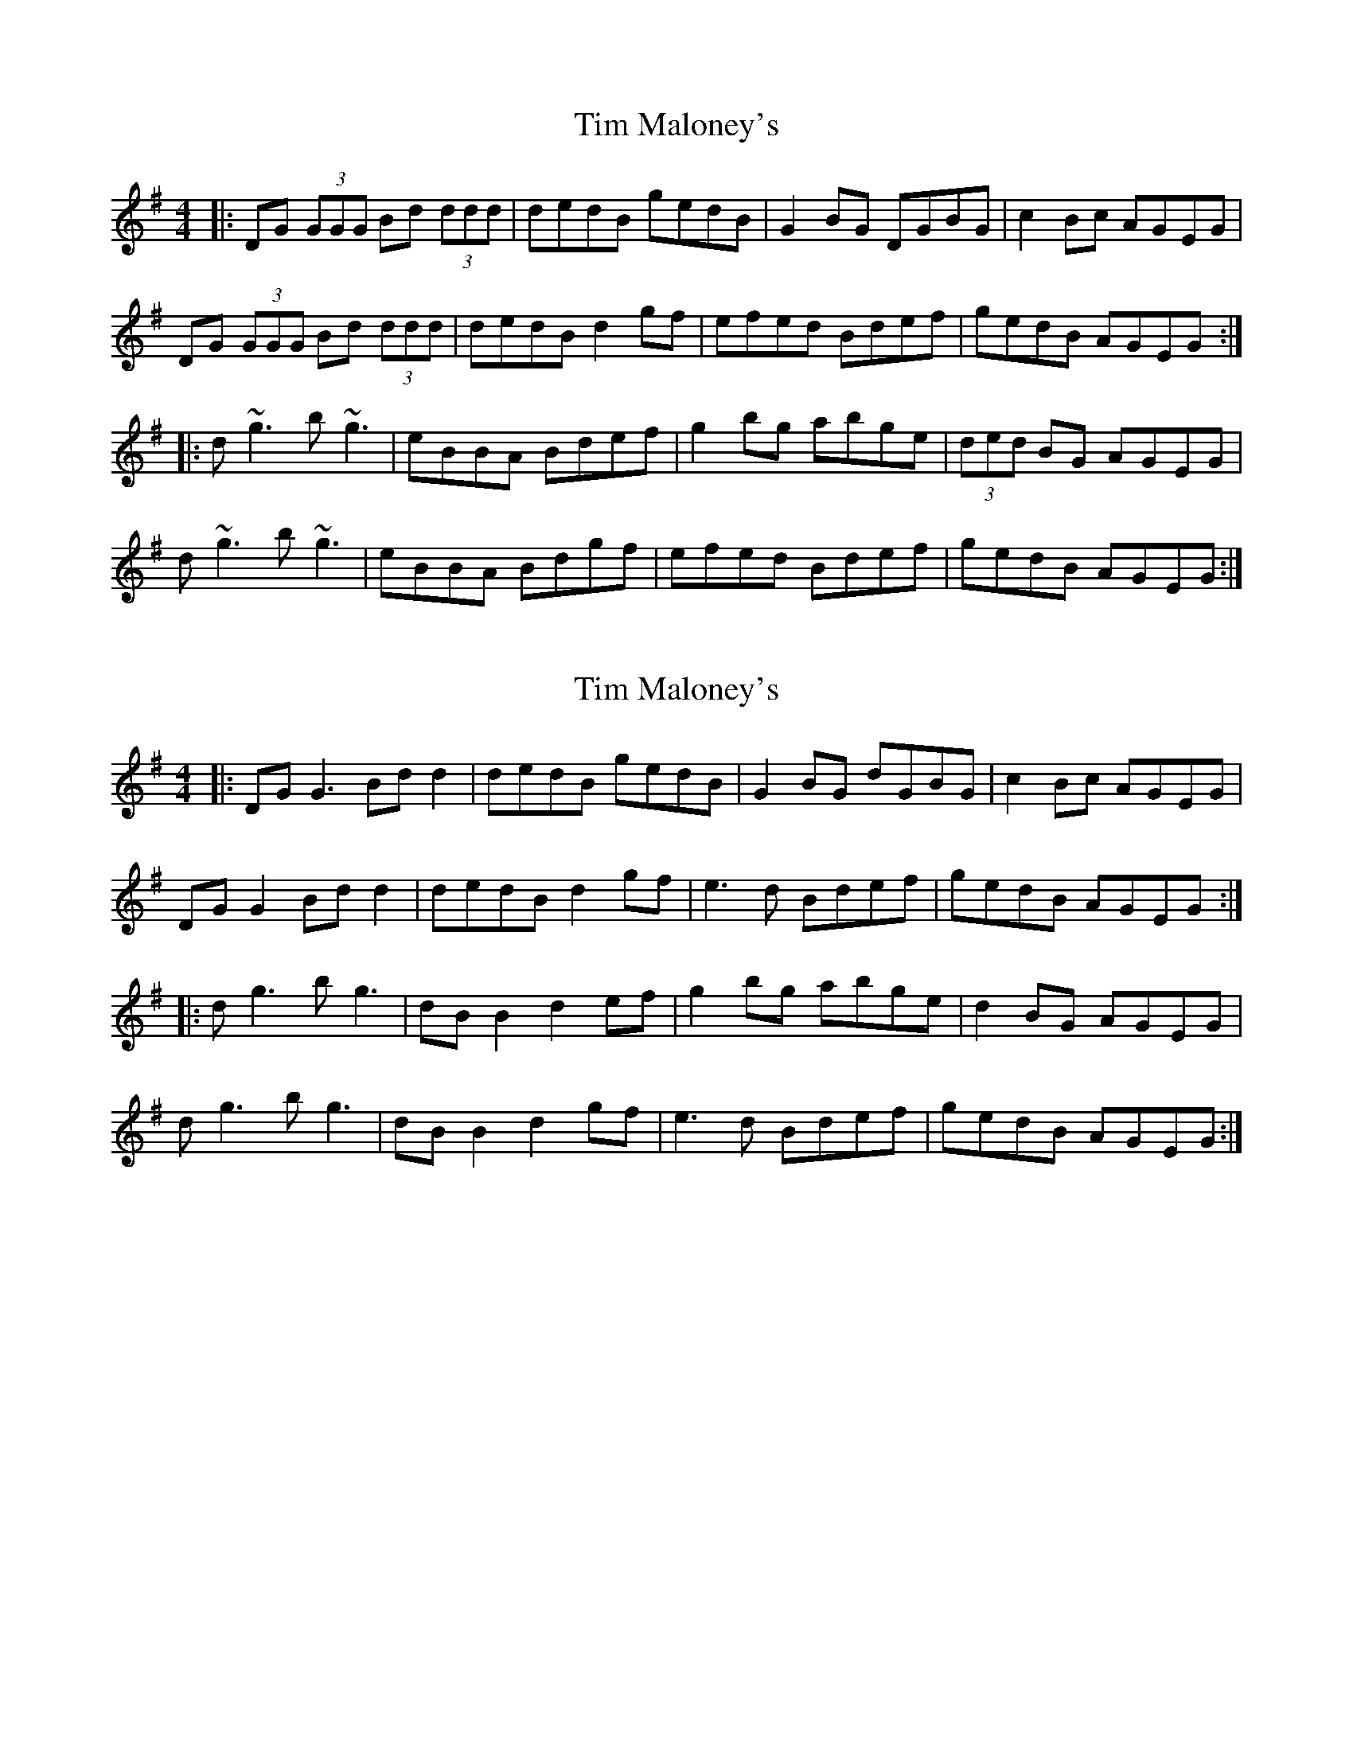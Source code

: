 X: 1
T: Tim Maloney's
Z: Will Harmon
S: https://thesession.org/tunes/621#setting621
R: reel
M: 4/4
L: 1/8
K: Gmaj
|:DG (3GGG Bd (3ddd|dedB gedB|G2 BG DGBG| c2 Bc AGEG|
DG (3GGG Bd (3ddd|dedB d2 gf|efed Bdef|gedB AGEG:|
|:d~g3 b~g3|eBBA Bdef|g2 bg abge|(3ded BG AGEG|
d~g3 b~g3|eBBA Bdgf|efed Bdef|gedB AGEG:|
X: 2
T: Tim Maloney's
Z: JACKB
S: https://thesession.org/tunes/621#setting26468
R: reel
M: 4/4
L: 1/8
K: Gmaj
|:DG G3 Bd d2|dedB gedB|G2 BG dGBG| c2 Bc AGEG|
DG G2 Bd d2|dedB d2 gf|e3d Bdef|gedB AGEG:|
|:dg3 bg3|dB B2 d2 ef|g2 bg abge|d2 BG AGEG|
dg3 bg3|dB B2 d2 gf|e3d Bdef|gedB AGEG:|
X: 3
T: Tim Maloney's
Z: GaryAMartin
S: https://thesession.org/tunes/621#setting28242
R: reel
M: 4/4
L: 1/8
K: Gmaj
DG ~G2 BddB|dedB gedB|G2 BG dGBG| c2 Bc AGEG|
DG ~G2 BddB|dedB dgfg|e3 d (3Bcd ef|gedB AGEG:|
d ~g3 bgge|dBBA Bdef| g2 bg abge|d2 BG AGEG|
d ~g3 bgge|dBBA Bdgf|e3d (3Bcd ef|gedB AGEG:|
